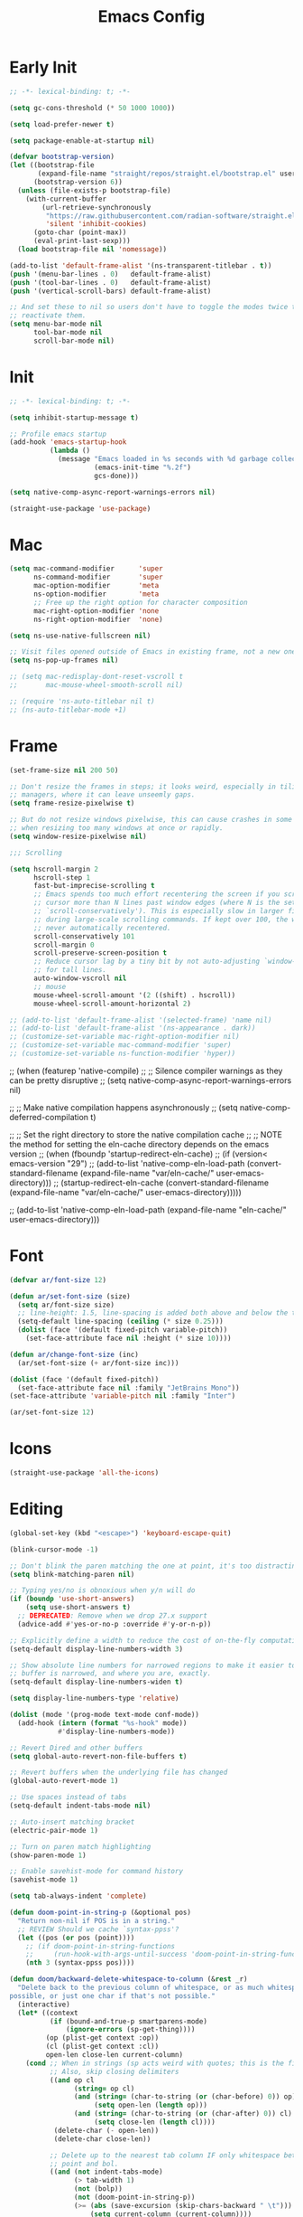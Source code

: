 #+property: header-args:emacs-lisp :tangle init.el
#+startup: overview
#+title: Emacs Config

* Early Init

#+begin_src emacs-lisp :tangle early-init.el
;; -*- lexical-binding: t; -*-

(setq gc-cons-threshold (* 50 1000 1000))

(setq load-prefer-newer t)

(setq package-enable-at-startup nil)

(defvar bootstrap-version)
(let ((bootstrap-file
       (expand-file-name "straight/repos/straight.el/bootstrap.el" user-emacs-directory))
      (bootstrap-version 6))
  (unless (file-exists-p bootstrap-file)
    (with-current-buffer
        (url-retrieve-synchronously
         "https://raw.githubusercontent.com/radian-software/straight.el/develop/install.el"
         'silent 'inhibit-cookies)
      (goto-char (point-max))
      (eval-print-last-sexp)))
  (load bootstrap-file nil 'nomessage))

(add-to-list 'default-frame-alist '(ns-transparent-titlebar . t))
(push '(menu-bar-lines . 0)   default-frame-alist)
(push '(tool-bar-lines . 0)   default-frame-alist)
(push '(vertical-scroll-bars) default-frame-alist)

;; And set these to nil so users don't have to toggle the modes twice to
;; reactivate them.
(setq menu-bar-mode nil
      tool-bar-mode nil
      scroll-bar-mode nil)
#+end_src

* Init

#+begin_src emacs-lisp
;; -*- lexical-binding: t; -*-

(setq inhibit-startup-message t)

;; Profile emacs startup
(add-hook 'emacs-startup-hook
          (lambda ()
            (message "Emacs loaded in %s seconds with %d garbage collections."
                     (emacs-init-time "%.2f")
                     gcs-done)))

(setq native-comp-async-report-warnings-errors nil)

(straight-use-package 'use-package)
#+end_src

* Mac

#+begin_src emacs-lisp
(setq mac-command-modifier      'super
      ns-command-modifier       'super
      mac-option-modifier       'meta
      ns-option-modifier        'meta
      ;; Free up the right option for character composition
      mac-right-option-modifier 'none
      ns-right-option-modifier  'none)

(setq ns-use-native-fullscreen nil)

;; Visit files opened outside of Emacs in existing frame, not a new one
(setq ns-pop-up-frames nil)

;; (setq mac-redisplay-dont-reset-vscroll t
;;       mac-mouse-wheel-smooth-scroll nil)

;; (require 'ns-auto-titlebar nil t)
;; (ns-auto-titlebar-mode +1)
#+end_src

* Frame

#+begin_src emacs-lisp
(set-frame-size nil 200 50)

;; Don't resize the frames in steps; it looks weird, especially in tiling window
;; managers, where it can leave unseemly gaps.
(setq frame-resize-pixelwise t)

;; But do not resize windows pixelwise, this can cause crashes in some cases
;; when resizing too many windows at once or rapidly.
(setq window-resize-pixelwise nil)

;;; Scrolling

(setq hscroll-margin 2
      hscroll-step 1
      fast-but-imprecise-scrolling t
      ;; Emacs spends too much effort recentering the screen if you scroll the
      ;; cursor more than N lines past window edges (where N is the settings of
      ;; `scroll-conservatively'). This is especially slow in larger files
      ;; during large-scale scrolling commands. If kept over 100, the window is
      ;; never automatically recentered.
      scroll-conservatively 101
      scroll-margin 0
      scroll-preserve-screen-position t
      ;; Reduce cursor lag by a tiny bit by not auto-adjusting `window-vscroll'
      ;; for tall lines.
      auto-window-vscroll nil
      ;; mouse
      mouse-wheel-scroll-amount '(2 ((shift) . hscroll))
      mouse-wheel-scroll-amount-horizontal 2)

;; (add-to-list 'default-frame-alist '(selected-frame) 'name nil)
;; (add-to-list 'default-frame-alist '(ns-appearance . dark))
;; (customize-set-variable mac-right-option-modifier nil)
;; (customize-set-variable mac-command-modifier 'super)
;; (customize-set-variable ns-function-modifier 'hyper))
#+end_src

;; (when (featurep 'native-compile)
;;   ;; Silence compiler warnings as they can be pretty disruptive
;;   (setq native-comp-async-report-warnings-errors nil)

;;   ;; Make native compilation happens asynchronously
;;   (setq native-comp-deferred-compilation t)

;;   ;; Set the right directory to store the native compilation cache
;;   ;; NOTE the method for setting the eln-cache directory depends on the emacs version
;;   (when (fboundp 'startup-redirect-eln-cache)
;;     (if (version< emacs-version "29")
;;         (add-to-list 'native-comp-eln-load-path (convert-standard-filename (expand-file-name "var/eln-cache/" user-emacs-directory)))
;;       (startup-redirect-eln-cache (convert-standard-filename (expand-file-name "var/eln-cache/" user-emacs-directory)))))

;;   (add-to-list 'native-comp-eln-load-path (expand-file-name "eln-cache/" user-emacs-directory)))
* Font

#+begin_src emacs-lisp
(defvar ar/font-size 12)

(defun ar/set-font-size (size)
  (setq ar/font-size size)
  ;; line-height: 1.5, line-spacing is added both above and below the text
  (setq-default line-spacing (ceiling (* size 0.25)))
  (dolist (face '(default fixed-pitch variable-pitch))
    (set-face-attribute face nil :height (* size 10))))

(defun ar/change-font-size (inc)
  (ar/set-font-size (+ ar/font-size inc)))

(dolist (face '(default fixed-pitch))
  (set-face-attribute face nil :family "JetBrains Mono"))
(set-face-attribute 'variable-pitch nil :family "Inter")

(ar/set-font-size 12)
#+end_src

* Icons

#+begin_src emacs-lisp
(straight-use-package 'all-the-icons)
#+end_src

* Editing

#+begin_src emacs-lisp
(global-set-key (kbd "<escape>") 'keyboard-escape-quit)

(blink-cursor-mode -1)

;; Don't blink the paren matching the one at point, it's too distracting.
(setq blink-matching-paren nil)

;; Typing yes/no is obnoxious when y/n will do
(if (boundp 'use-short-answers)
    (setq use-short-answers t)
  ;; DEPRECATED: Remove when we drop 27.x support
  (advice-add #'yes-or-no-p :override #'y-or-n-p))

;; Explicitly define a width to reduce the cost of on-the-fly computation
(setq-default display-line-numbers-width 3)

;; Show absolute line numbers for narrowed regions to make it easier to tell the
;; buffer is narrowed, and where you are, exactly.
(setq-default display-line-numbers-widen t)

(setq display-line-numbers-type 'relative)

(dolist (mode '(prog-mode text-mode conf-mode))
  (add-hook (intern (format "%s-hook" mode))
            #'display-line-numbers-mode))

;; Revert Dired and other buffers
(setq global-auto-revert-non-file-buffers t)

;; Revert buffers when the underlying file has changed
(global-auto-revert-mode 1)

;; Use spaces instead of tabs
(setq-default indent-tabs-mode nil)

;; Auto-insert matching bracket
(electric-pair-mode 1)

;; Turn on paren match highlighting
(show-paren-mode 1)

;; Enable savehist-mode for command history
(savehist-mode 1)

(setq tab-always-indent 'complete)

(defun doom-point-in-string-p (&optional pos)
  "Return non-nil if POS is in a string."
  ;; REVIEW Should we cache `syntax-ppss'?
  (let ((pos (or pos (point))))
    ;; (if doom-point-in-string-functions
    ;;     (run-hook-with-args-until-success 'doom-point-in-string-functions pos)
    (nth 3 (syntax-ppss pos))))

(defun doom/backward-delete-whitespace-to-column (&rest _r)
  "Delete back to the previous column of whitespace, or as much whitespace as
possible, or just one char if that's not possible."
  (interactive)
  (let* ((context
          (if (bound-and-true-p smartparens-mode)
              (ignore-errors (sp-get-thing))))
         (op (plist-get context :op))
         (cl (plist-get context :cl))
         open-len close-len current-column)
    (cond ;; When in strings (sp acts weird with quotes; this is the fix)
          ;; Also, skip closing delimiters
          ((and op cl
                (string= op cl)
                (and (string= (char-to-string (or (char-before) 0)) op)
                     (setq open-len (length op)))
                (and (string= (char-to-string (or (char-after) 0)) cl)
                     (setq close-len (length cl))))
           (delete-char (- open-len))
           (delete-char close-len))

          ;; Delete up to the nearest tab column IF only whitespace between
          ;; point and bol.
          ((and (not indent-tabs-mode)
                (> tab-width 1)
                (not (bolp))
                (not (doom-point-in-string-p))
                (>= (abs (save-excursion (skip-chars-backward " \t")))
                    (setq current-column (current-column))))
           (delete-char (- (1+ (% (1- current-column) tab-width)))))

          ;; Otherwise do a regular delete
          ((delete-char -1)))))

(advice-add #'delete-backward-char :override #'doom/backward-delete-whitespace-to-column)
#+end_src

* Ligatures

#+begin_src emacs-lisp
(defvar +ligatures-composition-alist
  '((?!  . "\\(?:!\\(?:==\\|[!=]\\)\\)")                                      ; (regexp-opt '("!!" "!=" "!=="))
    (?#  . "\\(?:#\\(?:###?\\|_(\\|[#(:=?[_{]\\)\\)")                         ; (regexp-opt '("##" "###" "####" "#(" "#:" "#=" "#?" "#[" "#_" "#_(" "#{"))
    (?$  . "\\(?:\\$>>?\\)")                                                  ; (regexp-opt '("$>" "$>>"))
    (?%  . "\\(?:%%%?\\)")                                                    ; (regexp-opt '("%%" "%%%"))
    (?&  . "\\(?:&&&?\\)")                                                    ; (regexp-opt '("&&" "&&&"))
    (?*  . "\\(?:\\*\\(?:\\*[*/]\\|[)*/>]\\)?\\)")                            ; (regexp-opt '("*" "**" "***" "**/" "*/" "*>" "*)"))
    (?+  . "\\(?:\\+\\(?:\\+\\+\\|[+:>]\\)?\\)")                              ; (regexp-opt '("+" "++" "+++" "+>" "+:"))
    (?-  . "\\(?:-\\(?:-\\(?:->\\|[>-]\\)\\|<[<-]\\|>[>-]\\|[:<>|}~-]\\)\\)") ; (regexp-opt '("--" "---" "-->" "--->" "->-" "-<" "-<-" "-<<" "->" "->>" "-}" "-~" "-:" "-|"))
    (?.  . "\\(?:\\.\\(?:\\.[.<]\\|[.=>-]\\)\\)")                             ; (regexp-opt '(".-" ".." "..." "..<" ".=" ".>"))
    (?/  . "\\(?:/\\(?:\\*\\*\\|//\\|==\\|[*/=>]\\)\\)")                      ; (regexp-opt '("/*" "/**" "//" "///" "/=" "/==" "/>"))
    (?:  . "\\(?::\\(?:::\\|[+:<=>]\\)?\\)")                                  ; (regexp-opt '(":" "::" ":::" ":=" ":<" ":=" ":>" ":+"))
    (?\; . ";;")                                                              ; (regexp-opt '(";;"))
    (?0  . "0\\(?:\\(x[a-fA-F0-9]\\).?\\)") ; Tries to match the x in 0xDEADBEEF
    ;; (?x . "x") ; Also tries to match the x in 0xDEADBEEF
    ;; (regexp-opt '("<!--" "<$" "<$>" "<*" "<*>" "<**>" "<+" "<+>" "<-" "<--" "<---" "<->" "<-->" "<--->" "</" "</>" "<<" "<<-" "<<<" "<<=" "<=" "<=<" "<==" "<=>" "<===>" "<>" "<|" "<|>" "<~" "<~~" "<." "<.>" "<..>"))
    (?<  . "\\(?:<\\(?:!--\\|\\$>\\|\\*\\(?:\\*?>\\)\\|\\+>\\|-\\(?:-\\(?:->\\|[>-]\\)\\|[>-]\\)\\|\\.\\(?:\\.?>\\)\\|/>\\|<[<=-]\\|=\\(?:==>\\|[<=>]\\)\\||>\\|~~\\|[$*+./<=>|~-]\\)\\)")
    (?=  . "\\(?:=\\(?:/=\\|:=\\|<[<=]\\|=[=>]\\|>[=>]\\|[=>]\\)\\)")         ; (regexp-opt '("=/=" "=:=" "=<<" "==" "===" "==>" "=>" "=>>" "=>=" "=<="))
    (?>  . "\\(?:>\\(?:->\\|=>\\|>[=>-]\\|[:=>-]\\)\\)")                      ; (regexp-opt '(">-" ">->" ">:" ">=" ">=>" ">>" ">>-" ">>=" ">>>"))
    (??  . "\\(?:\\?[.:=?]\\)")                                               ; (regexp-opt '("??" "?." "?:" "?="))
    (?\[ . "\\(?:\\[\\(?:|]\\|[]|]\\)\\)")                                    ; (regexp-opt '("[]" "[|]" "[|"))
    (?\\ . "\\(?:\\\\\\\\[\\n]?\\)")                                          ; (regexp-opt '("\\\\" "\\\\\\" "\\\\n"))
    (?^  . "\\(?:\\^==?\\)")                                                  ; (regexp-opt '("^=" "^=="))
    (?w  . "\\(?:wwww?\\)")                                                   ; (regexp-opt '("www" "wwww"))
    (?{  . "\\(?:{\\(?:|\\(?:|}\\|[|}]\\)\\|[|-]\\)\\)")                      ; (regexp-opt '("{-" "{|" "{||" "{|}" "{||}"))
    (?|  . "\\(?:|\\(?:->\\|=>\\||=\\|[]=>|}-]\\)\\)")                        ; (regexp-opt '("|=" "|>" "||" "||=" "|->" "|=>" "|]" "|}" "|-"))
    (?_  . "\\(?:_\\(?:|?_\\)\\)")                                            ; (regexp-opt '("_|_" "__"))
    (?\( . "\\(?:(\\*\\)")                                                    ; (regexp-opt '("(*"))
    (?~  . "\\(?:~\\(?:~>\\|[=>@~-]\\)\\)")))                                 ; (regexp-opt '("~-" "~=" "~>" "~@" "~~" "~~>"))

(defvar +ligature--composition-table (make-char-table nil))

(defun +ligature-init-composition-table-h ()
  (dolist (char-regexp +ligatures-composition-alist)
    (set-char-table-range
     +ligature--composition-table
     (car char-regexp) `([,(cdr char-regexp) 0 font-shape-gstring])))
  (set-char-table-parent +ligature--composition-table composition-function-table))

(+ligature-init-composition-table-h)

(defun +ligatures-init-buffer-h ()
  (if (boundp '+ligature--composition-table)
      (setq-local composition-function-table +ligature--composition-table)))

(add-hook 'after-change-major-mode-hook #'+ligatures-init-buffer-h)
#+end_src

* Backup and auto-save

#+begin_src emacs-lisp
;; Don't generate backups or lockfiles. While auto-save maintains a copy so long
;; as a buffer is unsaved, backups create copies once, when the file is first
;; written, and never again until it is killed and reopened. This is better
;; suited to version control, and I don't want world-readable copies of
;; potentially sensitive material floating around our filesystem.
(setq create-lockfiles nil
      make-backup-files nil
      ;; But in case the user does enable it, some sensible defaults:
      version-control t     ; number each backup file
      backup-by-copying t   ; instead of renaming current file (clobbers links)
      delete-old-versions t ; clean up after itself
      kept-old-versions 5
      kept-new-versions 5
      backup-directory-alist (list (cons "." (concat user-emacs-directory "backup/")))
      tramp-backup-directory-alist backup-directory-alist)

(setq auto-save-default nil)
#+end_src

* Create missing directories

#+begin_src emacs-lisp
;; Create missing directories when we open a file that doesn't exist under a
;; directory tree that may not exist.
(defun +doom-create-missing-directories-h ()
  "Automatically create missing directories when creating new files."
  (unless (file-remote-p buffer-file-name)
    (let ((parent-directory (file-name-directory buffer-file-name)))
      (and (not (file-directory-p parent-directory))
           (y-or-n-p (format "Directory `%s' does not exist! Create it?"
                             parent-directory))
           (progn (make-directory parent-directory 'parents)
                  t)))))
(add-hook 'find-file-not-found-functions #'+doom-create-missing-directories-h)
#+end_src

* Hide mode line

#+begin_src emacs-lisp
(use-package hide-mode-line
  :straight t)
#+end_src

* Evil

#+begin_src emacs-lisp
(use-package evil
  :straight t
  :init
  (setq evil-want-integration t)
  (setq evil-want-keybinding nil)
  (setq evil-want-C-i-jump nil)
  (setq evil-respect-visual-line-mode t)
  ;; C-h is backspace in insert state
  ;; (customize-set-variable 'evil-want-C-h-delete t)

  (setq evil-want-C-i-jump t)
  (setq evil-want-Y-yank-to-eol t)
  (setq evil-want-fine-undo t)

  (setq evil-undo-system 'undo-fu)

  ;; (setq evil-collection-setup-minibuffer t)
  (setq evil-collection-want-unimpaired-p nil)
  ;; (setq evil-collection-want-find-usages-bindings-p nil)
  :config
  (evil-mode 1)

  ;; Try to fix escape
  (evil-set-command-properties 'evil-force-normal-state :suppress-operator t)

  (defun +evil-disable-ex-highlights-h (&rest r)
    (when (evil-ex-hl-active-p 'evil-ex-search)
      (evil-ex-nohighlight)
      t))

  (advice-add `evil-force-normal-state :after #'+evil-disable-ex-highlights-h)

  ;; Make evil search more like vim
  (evil-select-search-module 'evil-search-module 'evil-search)

  ;; Make C-g revert to normal state
  (define-key evil-insert-state-map (kbd "C-g") 'evil-normal-state)

  ;; Rebind `universal-argument' to 'C-M-u' since 'C-u' now scrolls the buffer
  ;;(global-set-key (kbd "C-M-u") 'universal-argument)

  ;; Use visual line motions even outside of visual-line-mode buffers
  ;;(evil-global-set-key 'motion "j" 'evil-next-visual-line)
  ;;(evil-global-set-key 'motion "k" 'evil-previous-visual-line)

  ;; Make sure some modes start in Emacs state
  (dolist (mode '(custom-mode vterm-mode))
    (add-to-list 'evil-emacs-state-modes mode))

  (defun +default-disable-delete-selection-mode-h ()
    (delete-selection-mode -1))
  (add-hook 'evil-insert-state-entry-hook #'delete-selection-mode)
  (add-hook 'evil-insert-state-exit-hook  #'+default-disable-delete-selection-mode-h)
  )

(use-package evil-collection
  :straight t
  :after evil
  :config
  (evil-collection-init))

(use-package evil-nerd-commenter
  :straight t
  :after evil
  :config
  ;; Turn on Evil Nerd Commenter
  (evilnc-default-hotkeys))
#+end_src

* Keybindings

#+begin_src emacs-lisp
(defun ar/backward-kill-word (arg)
  (interactive "p")
  (let (kill-ring)
    (ignore-errors (backward-kill-word arg))))

(defun ar/project-vterm (name)
  (ar/project-buffer name #'ar/vterm))

(defvar ar/popup-buffers '())

(defun ar/popup-toggle ()
  (interactive)
  (if-let ((window (cl-find-if (lambda (w)
                                 (eq 'popup (window-parameter w 'window-slot)))
                               (window-list))))
      (delete-window window)
    (let* ((name (safe-persp-name (get-current-persp)))
           (buffer (nth 1 (cl-find-if (lambda (e) (string-equal name (car e)))
                                      ar/popup-buffers))))
      (unless buffer
        (setq buffer (current-buffer))
        (push (list name buffer) ar/popup-buffers))
      (window--make-major-side-window buffer 'bottom 'popup))))

(use-package general
  :straight t
  :config
  (general-create-definer ar-leader-def :prefix "SPC")

  (general-define-key
   :states '(normal visual)
   "gc" #'evilnc-comment-operator)

  (general-define-key
   :states '(normal)
   :keymaps '(prog-mode-map)
   "[e" #'previous-error
   "]e" #'next-error)


  (setq compilation-ask-about-save nil)

  (general-define-key
   :states '(normal motion)
   :keymaps '(prog-mode-map)
   "RET" #'recompile)

  ;; Minibuffer
  (general-define-key
   :keymaps '(minibuffer-local-map
              minibuffer-local-ns-map
              minibuffer-local-completion-map
              minibuffer-local-must-match-map
              minibuffer-local-isearch-map
              read-expression-map)
   [escape] #'abort-recursive-edit
   "C-a"    #'move-beginning-of-line
   "TAB"    #'completion-at-point
   "C-w"    #'ar/backward-kill-word)

  ;; Leader
  (ar-leader-def
   :states '(normal visual)
   :keymaps 'general-override-mode-map
   "`" #'consult-buffer
   ";" #'pp-eval-expression
   "," #'evil-switch-to-windows-last-buffer
   "." #'find-file
   "<" #'consult-project-buffer
   "/" #'consult-ripgrep
   "b d" #'kill-current-buffer
   "f f" #'find-file
   "g f" #'magit-find-file
   "g g" #'magit-status
   "h k" #'helpful-key
   "h K" #'describe-keymap
   "h m" #'describe-mode
   "h o" #'helpful-symbol
   "o t" #'ar/vterm
   "p a" #'projectile-add-known-project
   "p e" #'projectile-run-async-shell-command-in-root
   "p f" #'projectile-find-file
   "p p" #'projectile-switch-project
   "p r" (lambda () (interactive) (ar/project-vterm "run"))
   "p s" (lambda () (interactive) (ar/project-vterm "ssh"))
   "p t" #'ar/popup-toggle
   "w =" #'balance-windows
   "w q" #'delete-window)

  (general-override-mode 1))

(global-set-key (kbd "s--") (lambda () (interactive) (ar/change-font-size -2)))
(global-set-key (kbd "s-=") (lambda () (interactive) (ar/change-font-size +2)))
(global-set-key (kbd "s-h") #'evil-window-left)
(global-set-key (kbd "s-j") #'evil-window-down)
(global-set-key (kbd "s-k") #'evil-window-up)
(global-set-key (kbd "s-l") #'evil-window-right)
(global-set-key (kbd "M-s-h") #'evil-window-decrease-width)
(global-set-key (kbd "M-s-j") #'evil-window-increase-height)
(global-set-key (kbd "M-s-k") #'evil-window-decrease-height)
(global-set-key (kbd "M-s-l") #'evil-window-increase-width)
#+end_src

* Undo

#+begin_src emacs-lisp
(use-package undo-fu
  :straight t
  ;; :hook (doom-first-buffer . undo-fu-mode)
  :config
  ;; Increase undo history limits to reduce likelihood of data loss
  (setq undo-limit 400000           ; 400kb (default is 160kb)
        undo-strong-limit 3000000   ; 3mb   (default is 240kb)
        undo-outer-limit 48000000)  ; 48mb  (default is 24mb)
  )
#+end_src

* Workspaces

#+begin_src emacs-lisp
(defvar ar/persp-prev "main")

(defun ar/persp-switch (name)
  (setq ar/persp-prev (safe-persp-name (get-current-persp)))
  (persp-switch name))

(defun ar/persp-switch-to-main ()
  (interactive)
  (ar/persp-switch "main"))

(defun ar/persp-switch-back ()
  (interactive)
  (ar/persp-switch ar/persp-prev))

(use-package persp-mode
  :straight t
  :config
  (setq persp-auto-resume-time -1 ; Don't auto-load on startup
        persp-auto-save-opt 0 ; Don't auto-save
        persp-nil-name ar/persp-prev
        persp-set-last-persp-for-new-frames t
        )

  (global-set-key (kbd "s-1") #'ar/persp-switch-to-main)
  (global-set-key (kbd "s-p") #'persp-switch)
  (global-set-key (kbd "s-,") #'ar/persp-switch-back)
  ;; Running `persp-mode' multiple times resets the perspective list...
  (unless (equal persp-mode t)
    (persp-mode)))
#+end_src

* Projectile

#+begin_src emacs-lisp
(defun ar/switch-project-action ()
  (persp-switch (projectile-project-name))
  (magit-status))

(defun ar/project-buffer (name create-fn)
  (let* ((name (concat "*" (projectile-project-name) ":" name "*"))
         (buf (get-buffer name)))
    (if buf
        (switch-to-buffer buf)
     (funcall create-fn name))))

(use-package projectile
  :straight t
  :init
  (setq projectile-auto-discover nil
        projectile-enable-caching (not noninteractive)
        projectile-globally-ignored-files '(".DS_Store" "TAGS")
        projectile-globally-ignored-file-suffixes '(".elc" ".pyc" ".o")
        projectile-kill-buffers-filter 'kill-only-files
        projectile-ignored-projects '("~/")
        projectile-git-use-fd nil
        projectile-git-submodule-command nil
        projectile-enable-caching nil
        projectile-indexing-method 'alien
        projectile-switch-project-action #'ar/switch-project-action)
  :config
  (cl-letf (((symbol-function 'projectile--cleanup-known-projects) #'ignore))
    (projectile-mode))

  (setq projectile-project-root-files-bottom-up
        '(".git")
        ;; This will be filled by other modules. We build this list manually so
        ;; projectile doesn't perform so many file checks every time it resolves
        ;; a project's root -- particularly when a file has no project.
        projectile-project-root-files '()
        projectile-project-root-files-top-down-recurring '("Makefile"))

  ;; Per-project compilation buffers
  (setq compilation-buffer-name-function #'projectile-compilation-buffer-name
        compilation-save-buffers-predicate #'projectile-current-project-buffer-p))
#+end_src

* Magit

#+begin_src emacs-lisp
(use-package magit
  :straight t
  :config
  (setq transient-default-level 5
        magit-display-buffer-function #'magit-display-buffer-same-window-except-diff-v1
        magit-diff-refine-hunk t ; show granular diffs in selected hunk
        ;; Don't autosave repo buffers. This is too magical, and saving can
        ;; trigger a bunch of unwanted side-effects, like save hooks and
        ;; formatters. Trust the user to know what they're doing.
        magit-save-repository-buffers nil
        ;; Don't display parent/related refs in commit buffers; they are rarely
        ;; helpful and only add to runtime costs.
        magit-revision-insert-related-refs nil)
  (add-hook 'magit-process-mode-hook #'goto-address-mode)
  (add-hook 'magit-popup-mode-hook #'hide-mode-line-mode)

  (defun +magit/quit (&optional kill-buffer)
    "Bury the current magit buffer.

  If KILL-BUFFER, kill this buffer instead of burying it.
  If the buried/killed magit buffer was the last magit buffer open for this repo,
  kill all magit buffers for this repo."
    (interactive "P")
    (let ((topdir (magit-toplevel)))
      (funcall magit-bury-buffer-function kill-buffer)
      (or (cl-find-if (lambda (win)
                        (with-selected-window win
                          (and (derived-mode-p 'magit-mode)
                              (equal magit--default-directory topdir))))
                      (window-list))
          (+magit/quit-all))))

  (defun +magit--kill-buffer (buf)
    "TODO"
    (when (and (bufferp buf) (buffer-live-p buf))
      (let ((process (get-buffer-process buf)))
        (if (not (processp process))
            (kill-buffer buf)
          (with-current-buffer buf
            (if (process-live-p process)
                (run-with-timer 5 nil #'+magit--kill-buffer buf)
              (kill-process process)
              (kill-buffer buf)))))))

  (defun +magit/quit-all ()
    "Kill all magit buffers for the current repository."
    (interactive)
    (mapc #'+magit--kill-buffer (magit-mode-get-buffers))
    (+magit-mark-stale-buffers-h))

  ;; (define-key magit-mode-map "q" #'+magit/quit)
  ;; (define-key magit-mode-map "Q" #'+magit/quit-all)

  ;; Close transient with ESC
  (define-key transient-map [escape] #'transient-quit-one)

  (evil-define-key* 'normal magit-status-mode-map [escape] nil)

  ;;(straight-use-package 'evil-collection-magit)
  ;; (require 'evil-collection-magit)
  ;; (evil-collection-magit-setup)
  ;; (require 'evil-collection-magit-section)

  (general-define-key
  :states '(normal visual emacs)
  :keymaps 'magit-mode-map
  "q" #'+magit/quit
  "Q" #'+magit/quit-all
  "]" #'magit-section-forward-sibling
  "[" #'magit-section-backward-sibling
  "gr" #'magit-refresh
  "gR" #'magit-refresh-all)
  ;; (general-def 'normal emacs-lisp-mode-map
  ;;   "K" 'elisp-slime-nav-describe-elisp-thing-at-point)

  ;; (map! (:map magit-mode-map
  ;;         :nv "q" #'+magit/quit
  ;;         :nv "Q" #'+magit/quit-all
  ;;         :nv "]" #'magit-section-forward-sibling
  ;;         :nv "[" #'magit-section-backward-sibling
  ;;         :nv "gr" #'magit-refresh
  ;;         :nv "gR" #'magit-refresh-all)
  ;;       (:map magit-status-mode-map
  ;;         :nv "gz" #'magit-refresh)
  ;;       (:map magit-diff-mode-map
  ;;         :nv "gd" #'magit-jump-to-diffstat-or-diff))
  )
#+end_src

* Javascript

#+begin_src emacs-lisp
;; (pushnew! projectile-project-root-files "package.json")
;; (pushnew! projectile-globally-ignored-directories "^node_modules$" "^flow-typed$"))

(use-package typescript-mode
  :straight t
  ;; :init
  ;; (add-to-list 'auto-mode-alist
  ;;              (cons "\\.tsx\\'" #'typescript-tsx-mode))
  )

(use-package rjsx-mode
  :straight t
  :config
  (setq js-chain-indent t
        ;; These have become standard in the JS community
        js2-basic-offset 2
        ;; Don't mishighlight shebang lines
        js2-skip-preprocessor-directives t
        ;; let flycheck handle this
        js2-mode-show-parse-errors nil
        js2-mode-show-strict-warnings nil
        ;; Flycheck provides these features, so disable them: conflicting with
        ;; the eslint settings.
        js2-strict-missing-semi-warning nil
        ;; maximum fontification
        js2-highlight-level 3
        js2-idle-timer-delay 0.15)
  )
#+end_src
* Ruby

#+begin_src emacs-lisp
(use-package ruby-mode)

(use-package rspec-mode
  :straight t
  :config
  (setq rspec-use-spring-when-possible nil)
  )

(use-package slim-mode
  :straight t)
#+end_src

* Completion

#+begin_src emacs-lisp
;; (straight-use-package 'consult)
;; (straight-use-package 'corfu-terminal)
;; (straight-use-package 'wgrep)

(use-package vertico
  :straight t
  :init
  (add-to-list 'load-path
              (expand-file-name "straight/build/vertico/extensions"
                                straight-base-dir))
  :config
  (setq vertico-resize nil
        vertico-count 17
        vertico-cycle t)
  ;; (require 'vertico-directory)
  (vertico-mode))

(use-package vertico-posframe
  :straight t
  :config
  (vertico-posframe-mode))

(use-package marginalia
  :straight t
  :config
  (setq marginalia-annotators '(marginalia-annotators-heavy
                                marginalia-annotators-light nil))

  (marginalia-mode 1))

;; (use-package orderless
;;   :straight t
;;   :config
;;   (setq completion-styles '(orderless basic)
;;         completion-category-defaults nil
;;         completion-category-overrides nil) ;;'((file (styles . (partial-completion)))))
;;   )

(use-package fussy
  :straight t
  :config
  (setq fussy-filter-fn #'fussy-filter-default
        fussy-max-candidate-limit 5000
        completion-styles '(fussy basic)
        completion-category-defaults nil
        completion-category-overrides nil))

(use-package fzf-native
  :straight
  (:repo "dangduc/fzf-native"
   :host github
   :files (:defaults "*.c" "*.h" "*.txt"))
  :init
  (setq fzf-native-always-compile-module t)
  :config
  (setq fussy-score-fn 'fussy-fzf-native-score)
  (fzf-native-load-own-build-dyn))

(use-package embark
  :straight t
  :config
  ;; Use Embark to show bindings in a key prefix with `C-h`
  (setq prefix-help-command #'embark-prefix-help-command)

  (global-set-key [remap describe-bindings] #'embark-bindings)
  ;; (global-set-key (kbd "C-.") 'embark-act)
  )

(use-package embark-consult
  :straight t
  ;; :config
  ;; (add-hook 'embark-collect-mode-hook #'consult-preview-at-point-mode)
  )

;;; Dabbrev

;; (require 'dabbrev)
;; (dabbrev-ignored-buffer-regexps '("\\.\\(?:pdf\\|jpe?g\\|png\\)\\'")))

;; (defun ar/smart-tab ()
;;   (interactive)
;;   (if (< (current-column) (current-indentation))
;;       (funcall indent-line-function)
;;     ;; TODO: use (line-beginning-position 0)
;;     (let ((left (- (point) 1)))
;;       (if (or (< left (point-min))
;;               (= (char-after left) ?\n)
;;               (and (memq (char-after left) '(?\s ?\t))
;;                    (memq (char-after (- left 1)) '(?\n ?\s ?\t))))
;;           (insert-tab)
;;         (call-interactively 'dabbrev-expand)))))

;; (general-define-key
;;  :states '(insert)
;;  "TAB" #'ar/smart-tab)

;;; Cofru
(use-package corfu
  :straight t
  :init
  (add-to-list 'load-path
              (expand-file-name "straight/build/corfu/extensions"
                                straight-base-dir))
  :config
  (setq corfu-cycle t ;; Allows cycling through candidates
        corfu-auto t ;; Enable auto completion
        corfu-auto-prefix 3 ;; Complete with less prefix keys
        corfu-auto-delay 0 ;; No delay for completion
        corfu-preselect 'prompt ;; Always preselect the prompt
        corfu-popupinfo-delay 0.1
        corfu-popupinfo-hide nil
        corfu-echo-documentation 0.1) ;; Echo docs for current completion option
  (require 'corfu-popupinfo)
  (corfu-popupinfo-mode)
  (global-corfu-mode))

;; (setq-local completion-styles '(basic))
;; (kill-local-variable 'completion-styles)
;; (setq completion-styles '(basic))
;; (orderless basic)

;; (define-key corfu-map (kbd "TAB") #'corfu-next)
;; (define-key corfu-map [tab] #'corfu-next)


(use-package kind-icon
  :straight t
  :config
  (setq kind-icon-default-face 'corfu-default) ; to compute blended backgrounds correctly
  (add-to-list 'corfu-margin-formatters #'kind-icon-margin-formatter))

;; Cape for better completion-at-point support and more

(use-package cape
  :straight t
  :config
  (setq cape-dabbrev-min-length 2)

  ;; Add useful defaults completion sources from cape
  (add-to-list 'completion-at-point-functions #'cape-file)
  (add-to-list 'completion-at-point-functions #'cape-dabbrev)

  ;; Silence the pcomplete capf, no errors or messages!
  ;; Important for corfu
  (advice-add 'pcomplete-completions-at-point :around #'cape-wrap-silent)

  ;; Ensure that pcomplete does not write to the buffer
  ;; and behaves as a pure `completion-at-point-function'.
  (advice-add 'pcomplete-completions-at-point :around #'cape-wrap-purify))
#+end_src

* LSP

#+begin_src emacs-lisp
(use-package lsp-mode
  :straight t
  :config
  ;; Make breadcrumbs opt-in; they're redundant with the modeline and imenu
  (setq lsp-headerline-breadcrumb-enable nil)

  (setq lsp-eldoc-enable-hover nil)

  (setq lsp-signature-function 'ignore)
  (setq lsp-signature-render-documentation nil)

  (setq lsp-completion-provider :none) ;; we use Corfu!

  (defun ar/lsp-mode-setup-completion ()
    (setq-local completion-at-point-functions
                `(,(cape-super-capf
                    #'lsp-completion-at-point
                    #'cape-dabbrev)
                  cape-file))
    (setf (alist-get 'styles (alist-get 'lsp-capf completion-category-defaults))
          '(basic)))
  (add-hook 'lsp-completion-mode-hook #'ar/lsp-mode-setup-completion)

  (defun ar/elisp-mode-setup-completion ()
    (setq-local completion-at-point-functions
                `(,(cape-super-capf
                    #'elisp-completion-at-point
                    #'cape-dabbrev)
                  cape-file)))
  (add-hook 'emacs-lisp-mode-hook #'ar/elisp-mode-setup-completion))
#+end_src

* Helpful

#+begin_src emacs-lisp
(use-package helpful
  :straight t)

(use-package elisp-demos
  :straight t
  :after helpful
  :config
  (advice-add 'helpful-update :after #'elisp-demos-advice-helpful-update))
#+end_src

* Terminal

#+begin_src emacs-lisp
(straight-use-package 'vterm)

(defun ar/setup-vterm-mode ()
  (setq-local
   ;; Don't prompt about dying processes when killing vterm
   confirm-kill-processes nil
   ;; Prevent premature horizontal scrolling
   hscroll-margin 0)
  (hide-mode-line-mode))
(add-hook 'vterm-mode-hook #'ar/setup-vterm-mode)

;; Once vterm is dead, the vterm buffer is useless. Why keep it around? We can
;; spawn another if want one.
(setq vterm-kill-buffer-on-exit t)

;; 5000 lines of scrollback, instead of 1000
(setq vterm-max-scrollback 5000)

(defun ar/vterm ()
  (interactive)
  (require 'vterm)
  (let (display-buffer-alist)
    (vterm "*vterm*")))
#+end_src
* Dired

#+begin_src emacs-lisp
(use-package all-the-icons-dired
  :straight t)

(use-package dired
  :config
  (setq dired-dwim-target t
        dired-hide-details-hide-symlink-targets nil
        ;; don't prompt to revert, just do it
        dired-auto-revert-buffer #'dired-buffer-stale-p
        ;; Always copy/delete recursively
        dired-recursive-copies  'always
        dired-recursive-deletes 'top
        ;; Ask whether destination dirs should get created when copying/removing files.
        dired-create-destination-dirs 'ask
        dired-listing-switches "-ahlo"
        dired-omit-files "\\`[.]?#"
        dired-kill-when-opening-new-dired-buffer t
        dired-no-confirm t
        dired-deletion-confirmer (lambda (x) t))
  )
#+end_src

* Modeline

#+begin_src emacs-lisp
(use-package doom-modeline
  :straight t
  :hook (after-init . doom-modeline-mode)
  :hook (doom-modeline-mode . column-number-mode)   ; cursor column in modeline
  :init
  ;; We display project info in the modeline ourselves
  (setq projectile-dynamic-mode-line nil)
  ;; Set these early so they don't trigger variable watchers
  (setq doom-modeline-bar-width 3
        doom-modeline-height 25
        doom-modeline-github nil
        doom-modeline-mu4e nil
        doom-modeline-persp-name nil
        doom-modeline-minor-modes nil
        doom-modeline-major-mode-icon nil
        doom-modeline-buffer-state-icon t
        doom-modeline-buffer-modification-icon t
        doom-modeline-buffer-file-name-style 'relative-from-project
        ;; Only show file encoding if it's non-UTF-8 and different line endings
        ;; than the current OSes preference
        doom-modeline-buffer-encoding 'nondefault
        doom-modeline-default-eol-type 2))
#+end_src

* Theme

#+begin_src emacs-lisp
(use-package doom-themes
  :straight t
  :config
  (setq custom-safe-themes '("75468dae04a878249fcebf0d2e1de092d6b655419f0ff28e23c603f041b53b4f"
                             "72a5764e266373b9584eebdc643f9214f763b7f9f53f362a4d25099345ee8838"
                             default)))

(use-package auto-dark
  :straight t
  :init
  (setq auto-dark-dark-theme 'ar-tomorrow-night
        auto-dark-light-theme 'ar-tomorrow-day)
  :config
  (advice-add 'auto-dark--set-theme :after
              (lambda (&rest r) (vertico-posframe-cleanup))
              '((name . "reset-vertico-posframe")))
  (auto-dark-mode))

(setq window-divider-default-places t
      window-divider-default-bottom-width 1
      window-divider-default-right-width 1)
(window-divider-mode)

(setq indicate-buffer-boundaries nil
      indicate-empty-lines nil)

(setq ring-bell-function 'ignore
      visible-bell nil)
#+end_src

* Dark Theme

#+begin_src emacs-lisp :tangle ar-tomorrow-night-theme.el
;;; ar-tomorrow-night-theme.el -*- lexical-binding: t; -*-

(require 'doom-themes)

(def-doom-theme ar-tomorrow-night
  "A theme based off of Chris Kempson's Tomorrow Dark."

  ;; name        gui       256       16
  ((bg         '("#1d1f21" nil       nil          ))
   (bg-alt     '("#161719" nil       nil          ))
   (base0      '("#0d0d0d" "black"   "black"      ))
   (base1      '("#1b1b1b" "#1b1b1b"              ))
   (base2      '("#212122" "#1e1e1e"              ))
   (base3      '("#292b2b" "#292929" "brightblack"))
   (base4      '("#3f4040" "#3f3f3f" "brightblack"))
   (base5      '("#5c5e5e" "#525252" "brightblack"))
   (base6      '("#757878" "#6b6b6b" "brightblack"))
   (base7      '("#969896" "#979797" "brightblack"))
   (base8      '("#ffffff" "#ffffff" "white"      ))
   (fg         '("#c5c8c6" "#c5c5c5" "white"))
   (fg-alt     (doom-darken fg 0.4))

   (grey       '("#5a5b5a" "#5a5a5a" "brightblack"))
   (red        '("#cc6666" "#cc6666" "red"))
   (orange     '("#de935f" "#dd9955" "brightred"))
   (yellow     '("#f0c674" "#f0c674" "yellow"))
   (green      '("#b5bd68" "#b5bd68" "green"))
   (blue       '("#81a2be" "#88aabb" "brightblue"))
   (dark-blue  '("#41728e" "#41728e" "blue"))
   (teal       blue) ; FIXME replace with real teal
   (magenta    '("#c9b4cf" "#c9b4cf" "magenta"))
   (violet     '("#b294bb" "#b294bb" "brightmagenta"))
   (cyan       '("#8abeb7" "#8abeb7" "cyan"))
   (dark-cyan  (doom-darken cyan 0.4))

   ;; face categories
   (highlight      blue)
   (vertical-bar   base0)
   (selection      `(,(car (doom-lighten bg 0.1)) ,@(cdr base4)))
   (builtin        blue)
   (comments       grey)
   (doc-comments   (doom-lighten grey 0.14))
   (constants      orange)
   (functions      blue)
   (keywords       violet)
   (methods        blue)
   (operators      fg)
   (type           yellow)
   (strings        green)
   (variables      red)
   (numbers        orange)
   (region         selection)
   (error          red)
   (warning        yellow)
   (success
green)
   (vc-modified    fg-alt)
   (vc-added       green)
   (vc-deleted     red)

   ;; custom categories
   (modeline-bg     `(,(doom-darken (car bg-alt) 0.3) ,@(cdr base3)))
   (modeline-bg-alt `(,(car bg) ,@(cdr base1)))
   (modeline-fg     base8)
   (modeline-fg-alt comments)
   (-modeline-pad   nil))

  ;; --- faces ------------------------------
  (((line-number &override) :foreground base4 :italic nil)
   ((line-number-current-line &override) :foreground base7 :bold bold :italic nil)
   (mode-line
    :background modeline-bg :foreground modeline-fg
    :box (if -modeline-pad `(:line-width ,-modeline-pad :color ,modeline-bg)))
   (mode-line-inactive
    :background modeline-bg-alt :foreground modeline-fg-alt
    :box (if -modeline-pad `(:line-width ,-modeline-pad :color ,modeline-bg-alt)))

   ;;;; magit
   ((magit-diff-added-highlight &override) :bold nil)
   ((magit-diff-removed-highlight &override) :bold nil)
   (diff-refine-added :inverse-video nil :bold t :foreground "#d6de91")
   (diff-refine-removed :inverse-video nil :bold t :foreground "#e88380")
   ((magit-header-line &override) :box `(:line-width 3 :color ,bg) :foreground fg :background bg)

   ;;;; vertico
   (vertico-posframe-border :background base5)

   ;;;; rainbow-delimiters
   (rainbow-delimiters-depth-1-face :foreground violet)
   (rainbow-delimiters-depth-2-face :foreground blue)
   (rainbow-delimiters-depth-3-face :foreground orange)
   (rainbow-delimiters-depth-4-face :foreground green)
   (rainbow-delimiters-depth-5-face :foreground magenta)
   (rainbow-delimiters-depth-6-face :foreground yellow)
   (rainbow-delimiters-depth-7-face :foreground teal)

   ;;;; doom-modeline
   (doom-modeline-buffer-path       :foreground violet :bold bold)
   (doom-modeline-buffer-major-mode :inherit 'doom-modeline-buffer-path))

  ;; --- variables --------------------------
  ;; ()
  )

#+end_src

* Light Theme

#+begin_src emacs-lisp :tangle ar-tomorrow-day-theme.el
;;; themes/ar-tomorrow-day-theme.el -*- lexical-binding: t; -*-

(require 'doom-themes)

(def-doom-theme ar-tomorrow-day
  "A light theme based off of Chris Kempson's Tomorrow Dark."

  ;; name        gui       256       16
  ((bg         '("#ffffff" "white"   "white" ))
   (bg-alt     '("#f2f2f2" nil       nil     ))
   (base0      '("#f2f2f2" "white"   "white" ))
   (base1      '("#e4e4e4" "#e4e4e4"         ))
   (base2      '("#dedede" "#cccccc"         ))
   (base3      '("#d6d4d4" "#cccccc" "silver"))
   (base4      '("#C0bfbf" "#c0c0c0" "silver"))
   (base5      '("#a3a1a1" "#adadad" "silver"))
   (base6      '("#8a8787" "#949494" "silver"))
   (base7      '("#696769" "#6b6b6b" "silver"))
   (base8      '("#000000" "#000000" "black" ))
   (fg         '("#4d4d4c" "#3a3a3a" "black"))
   (fg-alt     (doom-darken fg 0.6))

   (grey       '("#8e908c" "#999999" "silver"))
   ;; (red        '("#c82829" "#cc3333" "red"))
   (red        '("#ad353d" "#cc3333" "red"))
   ;; (orange     '("#f5871f" "#ff9933" "brightred"))
   ;; (orange     '("#d4741b" "#ff9933" "brightred"))
   ;; (orange     '("#bc793b" "#ff9933" "brightred"))
   (orange     '("#c0913b" "#ff9933" "brightred"))
   (yellow     '("#eab700" "#ffcc00" "yellow"))
   (dark-yellow '("#9b8e3b" "#ffcc00" "yellow"))
   ;; (green      '("#718c00" "#669900" "green"))
   (green      '("#6b8501" "#669900" "green"))
   ;; (blue       '("#4271ae" "#339999" "brightblue"))
   (blue       '("#3b649b" "#339999" "brightblue"))
   (dark-blue  (doom-darken blue 0.25))
   (teal       '("#3e999f" "#339999" "brightblue"))
   ;; (magenta    '("#c678dd" "#c9b4cf" "magenta"))
   (magenta    '("#9e60b1" "#c9b4cf" "magenta"))

   ;; (violet     '("#8959a8" "#996699" "brightmagenta"))
   ;; (violet     '("#744B8F" "#996699" "brightmagenta"))
   (violet     '("#7d519a" "#996699" "brightmagenta"))
   (cyan       '("#8abeb7" "#8abeb7" "cyan"))
   (dark-cyan  (doom-lighten cyan 0.4))

   ;; face categories
   (highlight      blue)
   (vertical-bar   base3)
   (selection      base1)
   (builtin        blue)
   (comments       grey)
   (doc-comments   grey)
   (constants      orange)
   (functions      blue)
   (keywords       violet)
   (methods        blue)
   (operators      fg)
   (type           dark-yellow);;(doom-darken yellow 0.5))
   (strings        green)
   (variables      red)
   (numbers        orange)
   (region         selection)
   (error          red)
   (warning        yellow)
   (success        green)
   (vc-modified    (doom-lighten yellow 0.4))
   (vc-added       (doom-lighten green 0.4))
   (vc-deleted     red)

   ;; custom categories
   (org-block-bg             (doom-lighten bg-alt 0.3))
   (modeline-bg              `(,(doom-lighten (car bg-alt) 0.4) ,@(cdr base3)))
   (modeline-bg-alt          bg)
   (modeline-bg-inactive     `(,(doom-darken (car bg) 0.04) ,@(cdr base1)))
   (modeline-bg-alt-inactive bg)
   (modeline-fg              fg)
   (modeline-fg-inactive     comments)
   (modeline-fg-alt-inactive comments)
   (-modeline-pad            nil))

  ;;;; Base theme face overrides
  (;;((font-lock-doc-face &override) :slant 'italic)
   ((line-number &override) :foreground base4 :italic nil)
   ((line-number-current-line &override) :foreground base8 :italic nil)
   (mode-line
    :background modeline-bg :foreground modeline-fg
    :box (if -modeline-pad `(:line-width ,-modeline-pad :color ,modeline-bg)))
   (mode-line-inactive
    :background modeline-bg-inactive :foreground modeline-fg-inactive
    :box (if -modeline-pad `(:line-width ,-modeline-pad :color ,modeline-bg-inactive)))
   (mode-line-highlight :inherit 'bold :background highlight :foreground base0)

   ;;;; magit
   ((magit-diff-context &override) :background "#f6f6f6")
   ((magit-diff-context-highlight &override) :background "#ffffff")
   ((magit-diff-added &override) :foreground "#6b8501" :background "#f6f7ef")
   ((magit-diff-removed &override) :foreground "#a44f56" :background "#fbf3f3")
   ((magit-diff-added-highlight &override) :bold nil :foreground "#6b8501" :background "#f6f7ef")
   ((magit-diff-removed-highlight &override) :bold nil :foreground "#a44f56" :background "#fbf3f3")
   ((magit-header-line &override) :box `(:line-width 3 :color ,bg) :foreground fg :background bg)

   (diff-refine-added :inverse-video nil :bold t :foreground "#6b8501" :background "#f6f7ef")
   (diff-refine-removed :inverse-video nil :bold t :foreground "#a44f56" :background "#fbf3f3")

   ;;;; doom-modeline
   (doom-modeline-bar :background highlight)
   (doom-modeline-buffer-path       :foreground violet :weight 'bold)
   (doom-modeline-buffer-major-mode :inherit 'doom-modeline-buffer-path)

   ;;;; vertico
   (vertico-posframe-border :background base4)

   ;;;; ivy
   (ivy-current-match :background region :distant-foreground grey :weight 'ultra-bold)
   (ivy-minibuffer-match-face-1 :foreground base5 :weight 'light)
   (ivy-minibuffer-match-face-2 :inherit 'ivy-minibuffer-match-face-1 :foreground violet :weight 'ultra-bold)
   (ivy-minibuffer-match-face-3 :inherit 'ivy-minibuffer-match-face-2 :foreground blue)
   (ivy-minibuffer-match-face-4 :inherit 'ivy-minibuffer-match-face-2 :foreground red)

   ;;;; org <built-in>
   ((org-block &override)            :background org-block-bg)
   ((org-block-background &override) :background org-block-bg)
   ((org-block-begin-line &override) :background org-block-bg)
   ((org-quote &override)            :background org-block-bg)

   ;;;; outline <built-in>
   ((outline-1 &override) :foreground teal)
   ((outline-2 &override) :foreground blue)
   ((outline-3 &override) :foreground violet)
   ((outline-4 &override) :foreground blue)
   ((outline-5 &override) :foreground violet)
   ((outline-6 &override) :foreground blue)
   ((outline-7 &override) :foreground violet)
   ((outline-8 &override) :foreground blue)

   ;;;; rainbow-delimiters
   (rainbow-delimiters-depth-1-face :foreground violet)
   (rainbow-delimiters-depth-2-face :foreground blue)
   (rainbow-delimiters-depth-3-face :foreground green)
   (rainbow-delimiters-depth-4-face :foreground magenta)
   (rainbow-delimiters-depth-5-face :foreground orange)
   (rainbow-delimiters-depth-6-face :foreground yellow)
   (rainbow-delimiters-depth-7-face :foreground teal)

   ;;;; solaire-mode
   (solaire-mode-line-face :inherit 'mode-line :background modeline-bg-alt)
   (solaire-mode-line-inactive-face
    :inherit 'mode-line-inactive
    :background modeline-bg-alt-inactive
    :foreground modeline-fg-alt-inactive)

   ;;;; treemacs
   (treemacs-git-untracked-face :foreground yellow)

   ;;;; whitespace <built-in>
   (whitespace-tab :background (doom-lighten base0 0.6)
                   :foreground comments))

  ;; --- variables --------------------------
  ;; ()
  )
#+end_src

* GC

#+begin_src emacs-lisp
;; Make gc pauses faster by decreasing the threshold.
(setq gc-cons-threshold (* 2 1000 1000))
#+end_src
